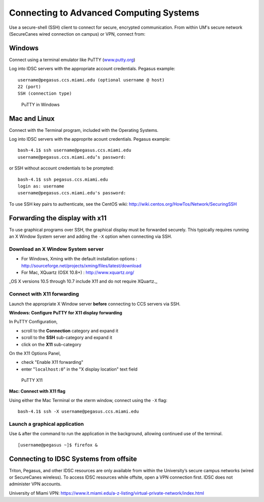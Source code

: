 .. _ssh:

Connecting to Advanced Computing Systems 
========================================

Use a secure-shell (SSH) client to connect for secure, encrypted communication. From within UM's secure network (SecureCanes wired connection on campus) or VPN, connect from:

Windows
~~~~~~~

Connect using a terminal emulator like PuTTY
(`www.putty.org <http://www.putty.org>`__)

Log into IDSC servers with the appropriate account credentials.  Pegasus example::

    username@pegasus.ccs.miami.edu (optional username @ host)
    22 (port)
    SSH (connection type)

.. figure:: assets/putty_1.png
   :alt: PuTTY in Windows

   PuTTY in Windows

Mac and Linux
~~~~~~~~~~~~~

Connect with the Terminal program, included with the Operating Systems.

Log into IDSC servers with the approprite acount credentials.  Pegasus example::

    bash-4.1$ ssh username@pegasus.ccs.miami.edu
    username@pegasus.ccs.miami.edu’s password:

or SSH without account credentials to be prompted::

    bash-4.1$ ssh pegasus.ccs.miami.edu
    login as: username
    username@pegasus.ccs.miami.edu's password:

To use SSH key pairs to authenticate, see the CentOS wiki:
http://wiki.centos.org/HowTos/Network/SecuringSSH



.. _x11: 

Forwarding the display with x11
~~~~~~~~~~~~~~~~~~~~~~~~~~~~~~~

To use graphical programs over SSH, the graphical display must be
forwarded securely. This typically requires running an X Window System
server and adding the ``-X`` option when connecting via SSH.

Download an X Window System server
----------------------------------

-  For Windows, Xming with the default installation options : http://sourceforge.net/projects/xming/files/latest/download
-  For Mac, XQuartz (OSX 10.8+) : http://www.xquartz.org/ 

_OS X versions 10.5 through 10.7 include X11 and do not require XQuartz._ 



Connect with X11 forwarding
---------------------------

Launch the appropriate X Window server **before** connecting to CCS servers via SSH.


**Windows: Configure PuTTY for X11 display forwarding**

In PuTTY Configuration,

-  scroll to the **Connection** category and expand it
-  scroll to the **SSH** sub-category and expand it
-  click on the **X11** sub-category

On the X11 Options Panel,

-  check "Enable X11 forwarding"
-  enter "``localhost:0``" in the "X display location" text field

.. figure:: assets/putty_2.png
   :alt: PuTTY X11

   PuTTY X11


**Mac: Connect with X11 flag**

Using either the Mac Terminal or the xterm window, connect using the
``-X`` flag:

::

    bash-4.1$ ssh -X username@pegasus.ccs.miami.edu

Launch a graphical application
------------------------------

Use ``&`` after the command to run the application in the background,
allowing continued use of the terminal.

::

    [username@pegasus ~]$ firefox &


.. _vpn: 


Connecting to IDSC Systems from offsite
~~~~~~~~~~~~~~~~~~~~~~~~~~~~~~~~~~~~~~~~~

Triton, Pegasus, and other IDSC resources are only available from within the
University’s secure campus networks (wired or SecureCanes wireless). To
access IDSC resources while offsite, open a VPN connection first. IDSC does not
administer VPN accounts.

University of Miami VPN:
https://www.it.miami.edu/a-z-listing/virtual-private-network/index.html
